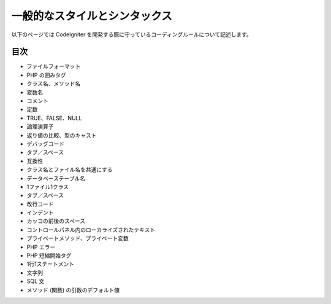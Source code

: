 ##############################
一般的なスタイルとシンタックス
##############################

以下のページでは CodeIgniter
を開発する際に守っているコーディングルールについて記述します。



目次
====


-  ファイルフォーマット
-  PHP の囲みタグ
-  クラス名、メソッド名
-  変数名
-  コメント
-  定数
-  TRUE、FALSE、NULL
-  論理演算子
-  返り値の比較、型のキャスト
-  デバッグコード
-  タブ／スペース
-  互換性
-  クラス名とファイル名を共通にする
-  データベーステーブル名
-  1ファイル1クラス
-  タブ／スペース
-  改行コード
-  インデント
-  カッコの前後のスペース
-  コントロールパネル内のローカライズされたテキスト
-  プライベートメソッド、プライベート変数
-  PHP エラー
-  PHP 短縮開始タグ
-  1行1ステートメント
-  文字列
-  SQL 文
-  メソッド (関数) の引数のデフォルト値


